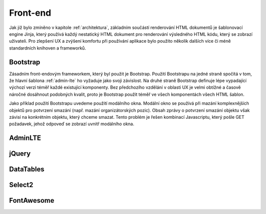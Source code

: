 .. _front-end:
***************************************
Front-end
***************************************
Jak již bylo zmíněno v kapitole :ref:`architektura`, základním součástí renderování HTML dokumentů je šablonovací engine Jinja, který používá každý nestatický HTML dokument pro renderování výsledného HTML kódu, který se zobrazí uživateli. Pro zlepšení UX a zvýšení komfortu při používání aplikace bylo použito několik dalších více či méně standardních knihoven a frameworků.

----------------------------------------
Bootstrap
----------------------------------------
Zásadním front-endovým frameworkem, který byl použit je Bootstrap. Použití Bootstrapu na jedné straně spočítá v tom, že hlavní šablona :ref:`admin-lte` ho vyžaduje jako svoji závislost. Na druhé straně Bootstrap definuje lépe vypadající výchozí verzi téměř každé existující komponenty. Bez předchozího vzdělání v oblasti UX je velmi obtížné a časově náročné dosáhnout podobných kvalit, proto je Bootstrap použit téměř ve všech komponentách všech HTML šablon.

Jako příklad použití Bootstrapu uvedeme použití modálního okna. Modální okno se používá při mazání komplexnějších objektů pro potvrzení smazání (např. mazání organizátorských pozic). Obsah zprávy o potvrzení smazání objektu však závisí na konkrétním objektu, který chceme smazat. Tento problém je řešen kombinací Javascriptu, který pošle GET požadavek, jehož odpoveď se zobrazí uvnitř modálního okna.

.. _admin-lte:
----------------------------------------
AdminLTE
----------------------------------------

----------------------------------------
jQuery
----------------------------------------

----------------------------------------
DataTables
----------------------------------------

----------------------------------------
Select2
----------------------------------------

----------------------------------------
FontAwesome
----------------------------------------
